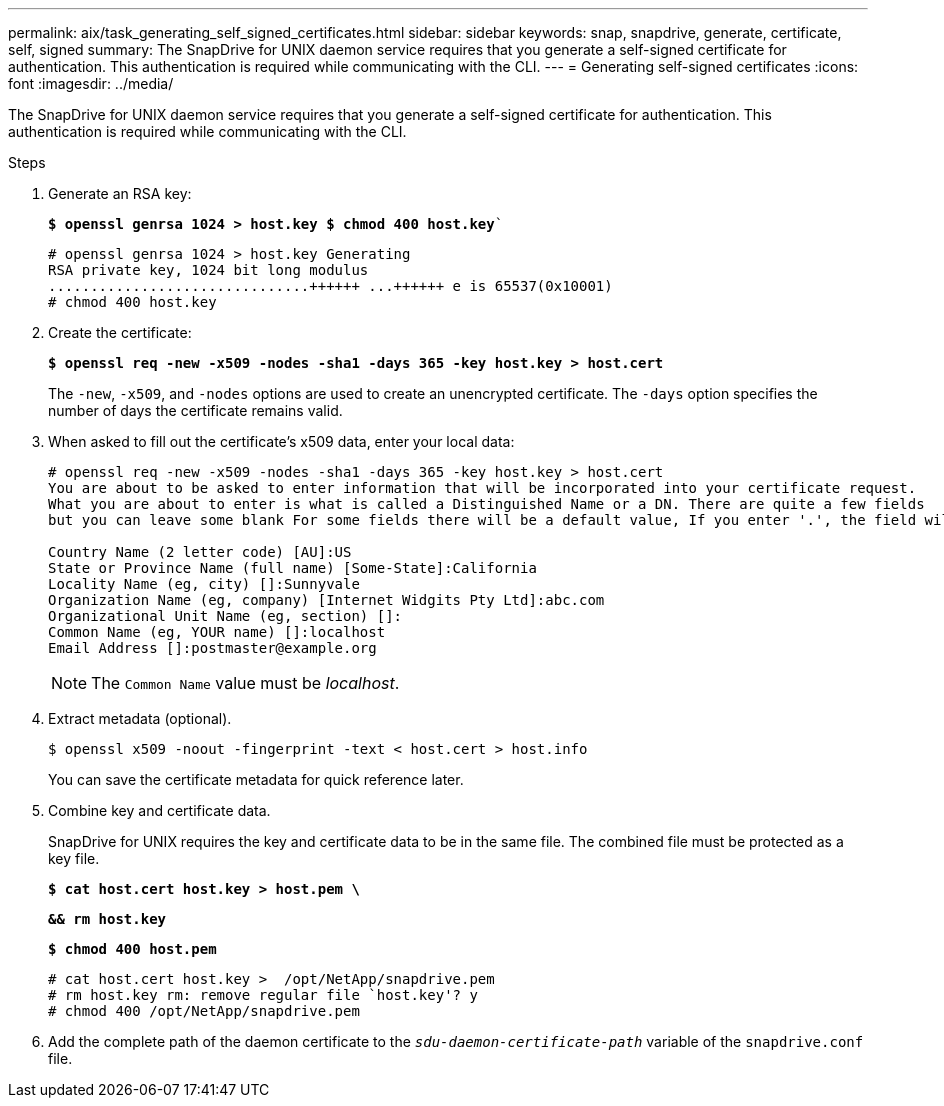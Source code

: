 ---
permalink: aix/task_generating_self_signed_certificates.html
sidebar: sidebar
keywords: snap, snapdrive, generate, certificate, self, signed
summary: The SnapDrive for UNIX daemon service requires that you generate a self-signed certificate for authentication. This authentication is required while communicating with the CLI.
---
= Generating self-signed certificates
:icons: font
:imagesdir: ../media/

[.lead]
The SnapDrive for UNIX daemon service requires that you generate a self-signed certificate for authentication. This authentication is required while communicating with the CLI.

.Steps

. Generate an RSA key:
+
`*$ openssl genrsa 1024 > host.key $ chmod 400 host.key*``
+
----
# openssl genrsa 1024 > host.key Generating
RSA private key, 1024 bit long modulus
...............................++++++ ...++++++ e is 65537(0x10001)
# chmod 400 host.key
----

. Create the certificate:
+
`*$ openssl req -new -x509 -nodes -sha1 -days 365 -key host.key > host.cert*`
+
The `-new`, `-x509`, and `-nodes` options are used to create an unencrypted certificate. The `-days` option specifies the number of days the certificate remains valid.

. When asked to fill out the certificate's x509 data, enter your local data:
+
----
# openssl req -new -x509 -nodes -sha1 -days 365 -key host.key > host.cert
You are about to be asked to enter information that will be incorporated into your certificate request.
What you are about to enter is what is called a Distinguished Name or a DN. There are quite a few fields
but you can leave some blank For some fields there will be a default value, If you enter '.', the field will be left blank.

Country Name (2 letter code) [AU]:US
State or Province Name (full name) [Some-State]:California
Locality Name (eg, city) []:Sunnyvale
Organization Name (eg, company) [Internet Widgits Pty Ltd]:abc.com
Organizational Unit Name (eg, section) []:
Common Name (eg, YOUR name) []:localhost
Email Address []:postmaster@example.org
----
+
NOTE: The `Common Name` value must be _localhost_.

. Extract metadata (optional).

 $ openssl x509 -noout -fingerprint -text < host.cert > host.info
+
You can save the certificate metadata for quick reference later.

. Combine key and certificate data.
+
SnapDrive for UNIX requires the key and certificate data to be in the same file. The combined file must be protected as a key file.
+
`*$ cat host.cert host.key > host.pem \*`
+
`*&& rm host.key*`
+
`*$ chmod 400 host.pem*`
+
----
# cat host.cert host.key >  /opt/NetApp/snapdrive.pem
# rm host.key rm: remove regular file `host.key'? y
# chmod 400 /opt/NetApp/snapdrive.pem
----

. Add the complete path of the daemon certificate to the `_sdu-daemon-certificate-path_` variable of the `snapdrive.conf` file.
